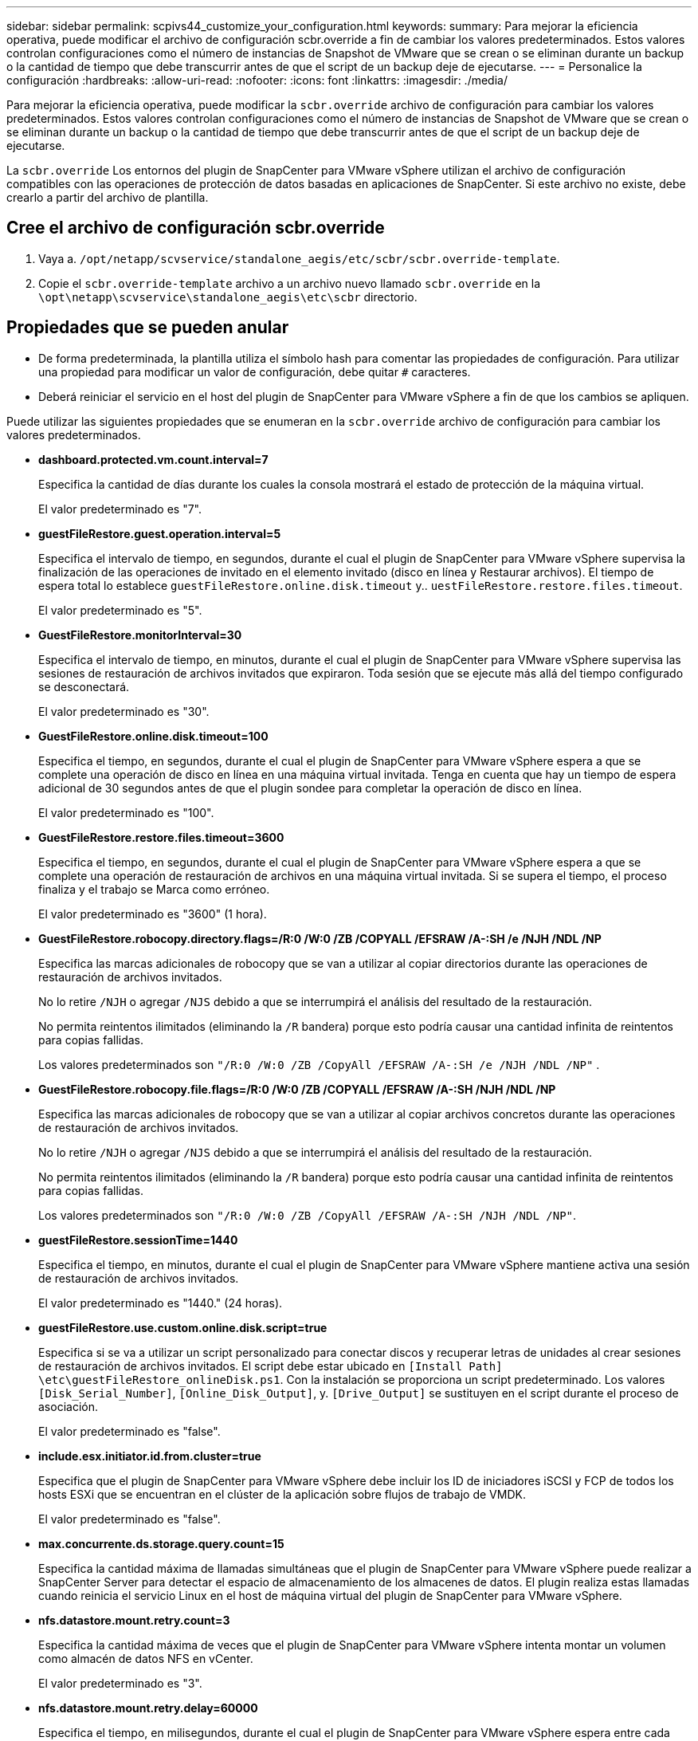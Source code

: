 ---
sidebar: sidebar 
permalink: scpivs44_customize_your_configuration.html 
keywords:  
summary: Para mejorar la eficiencia operativa, puede modificar el archivo de configuración scbr.override a fin de cambiar los valores predeterminados. Estos valores controlan configuraciones como el número de instancias de Snapshot de VMware que se crean o se eliminan durante un backup o la cantidad de tiempo que debe transcurrir antes de que el script de un backup deje de ejecutarse. 
---
= Personalice la configuración
:hardbreaks:
:allow-uri-read: 
:nofooter: 
:icons: font
:linkattrs: 
:imagesdir: ./media/


[role="lead"]
Para mejorar la eficiencia operativa, puede modificar la `scbr.override` archivo de configuración para cambiar los valores predeterminados. Estos valores controlan configuraciones como el número de instancias de Snapshot de VMware que se crean o se eliminan durante un backup o la cantidad de tiempo que debe transcurrir antes de que el script de un backup deje de ejecutarse.

La `scbr.override` Los entornos del plugin de SnapCenter para VMware vSphere utilizan el archivo de configuración compatibles con las operaciones de protección de datos basadas en aplicaciones de SnapCenter. Si este archivo no existe, debe crearlo a partir del archivo de plantilla.



== Cree el archivo de configuración scbr.override

. Vaya a. `/opt/netapp/scvservice/standalone_aegis/etc/scbr/scbr.override-template`.
. Copie el `scbr.override-template` archivo a un archivo nuevo llamado `scbr.override` en la `\opt\netapp\scvservice\standalone_aegis\etc\scbr` directorio.




== Propiedades que se pueden anular

* De forma predeterminada, la plantilla utiliza el símbolo hash para comentar las propiedades de configuración. Para utilizar una propiedad para modificar un valor de configuración, debe quitar `#` caracteres.
* Deberá reiniciar el servicio en el host del plugin de SnapCenter para VMware vSphere a fin de que los cambios se apliquen.


Puede utilizar las siguientes propiedades que se enumeran en la `scbr.override` archivo de configuración para cambiar los valores predeterminados.

* *dashboard.protected.vm.count.interval=7*
+
Especifica la cantidad de días durante los cuales la consola mostrará el estado de protección de la máquina virtual.

+
El valor predeterminado es "7".

* *guestFileRestore.guest.operation.interval=5*
+
Especifica el intervalo de tiempo, en segundos, durante el cual el plugin de SnapCenter para VMware vSphere supervisa la finalización de las operaciones de invitado en el elemento invitado (disco en línea y Restaurar archivos). El tiempo de espera total lo establece `guestFileRestore.online.disk.timeout` y.. `uestFileRestore.restore.files.timeout`.

+
El valor predeterminado es "5".

* *GuestFileRestore.monitorInterval=30*
+
Especifica el intervalo de tiempo, en minutos, durante el cual el plugin de SnapCenter para VMware vSphere supervisa las sesiones de restauración de archivos invitados que expiraron. Toda sesión que se ejecute más allá del tiempo configurado se desconectará.

+
El valor predeterminado es "30".

* *GuestFileRestore.online.disk.timeout=100*
+
Especifica el tiempo, en segundos, durante el cual el plugin de SnapCenter para VMware vSphere espera a que se complete una operación de disco en línea en una máquina virtual invitada. Tenga en cuenta que hay un tiempo de espera adicional de 30 segundos antes de que el plugin sondee para completar la operación de disco en línea.

+
El valor predeterminado es "100".

* *GuestFileRestore.restore.files.timeout=3600*
+
Especifica el tiempo, en segundos, durante el cual el plugin de SnapCenter para VMware vSphere espera a que se complete una operación de restauración de archivos en una máquina virtual invitada. Si se supera el tiempo, el proceso finaliza y el trabajo se Marca como erróneo.

+
El valor predeterminado es "3600" (1 hora).

* *GuestFileRestore.robocopy.directory.flags=/R:0 /W:0 /ZB /COPYALL /EFSRAW /A-:SH /e /NJH /NDL /NP*
+
Especifica las marcas adicionales de robocopy que se van a utilizar al copiar directorios durante las operaciones de restauración de archivos invitados.

+
No lo retire `/NJH` o agregar `/NJS` debido a que se interrumpirá el análisis del resultado de la restauración.

+
No permita reintentos ilimitados (eliminando la `/R` bandera) porque esto podría causar una cantidad infinita de reintentos para copias fallidas.

+
Los valores predeterminados son `"/R:0 /W:0 /ZB /CopyAll /EFSRAW /A-:SH /e /NJH /NDL /NP"` .

* *GuestFileRestore.robocopy.file.flags=/R:0 /W:0 /ZB /COPYALL /EFSRAW /A-:SH /NJH /NDL /NP*
+
Especifica las marcas adicionales de robocopy que se van a utilizar al copiar archivos concretos durante las operaciones de restauración de archivos invitados.

+
No lo retire `/NJH` o agregar `/NJS` debido a que se interrumpirá el análisis del resultado de la restauración.

+
No permita reintentos ilimitados (eliminando la `/R` bandera) porque esto podría causar una cantidad infinita de reintentos para copias fallidas.

+
Los valores predeterminados son `"/R:0 /W:0 /ZB /CopyAll /EFSRAW /A-:SH /NJH /NDL /NP"`.

* *guestFileRestore.sessionTime=1440*
+
Especifica el tiempo, en minutos, durante el cual el plugin de SnapCenter para VMware vSphere mantiene activa una sesión de restauración de archivos invitados.

+
El valor predeterminado es "1440." (24 horas).

* *guestFileRestore.use.custom.online.disk.script=true*
+
Especifica si se va a utilizar un script personalizado para conectar discos y recuperar letras de unidades al crear sesiones de restauración de archivos invitados. El script debe estar ubicado en `[Install Path]  \etc\guestFileRestore_onlineDisk.ps1`. Con la instalación se proporciona un script predeterminado. Los valores `[Disk_Serial_Number]`, `[Online_Disk_Output]`, y. `[Drive_Output]` se sustituyen en el script durante el proceso de asociación.

+
El valor predeterminado es "false".

* *include.esx.initiator.id.from.cluster=true*
+
Especifica que el plugin de SnapCenter para VMware vSphere debe incluir los ID de iniciadores iSCSI y FCP de todos los hosts ESXi que se encuentran en el clúster de la aplicación sobre flujos de trabajo de VMDK.

+
El valor predeterminado es "false".

* *max.concurrente.ds.storage.query.count=15*
+
Especifica la cantidad máxima de llamadas simultáneas que el plugin de SnapCenter para VMware vSphere puede realizar a SnapCenter Server para detectar el espacio de almacenamiento de los almacenes de datos. El plugin realiza estas llamadas cuando reinicia el servicio Linux en el host de máquina virtual del plugin de SnapCenter para VMware vSphere.

* *nfs.datastore.mount.retry.count=3*
+
Especifica la cantidad máxima de veces que el plugin de SnapCenter para VMware vSphere intenta montar un volumen como almacén de datos NFS en vCenter.

+
El valor predeterminado es "3".

* *nfs.datastore.mount.retry.delay=60000*
+
Especifica el tiempo, en milisegundos, durante el cual el plugin de SnapCenter para VMware vSphere espera entre cada intento para montar un volumen como almacén de datos NFS en vCenter.

+
El valor predeterminado es "60000." (60 segundos).

* *script.virtual.machine.count.variable.name= VIRTUAL_MACHINES*
+
Especifica el nombre de variable del entorno que contiene el número de máquinas virtuales. Debe definir la variable antes de ejecutar los scripts definidos por el usuario durante un trabajo de backup.

+
Por ejemplo, VIRTUAL_MACHINES=2 significa que se está realizando el backup de dos máquinas virtuales.

* *script.virtual.machine.info.variable.name=VIRTUAL_MACHINE.%s*
+
Proporciona el nombre de la variable de entorno que contiene información acerca de la máquina virtual nth del backup. Debe configurar esta variable antes de ejecutar cualquier script definido por el usuario durante un backup.

+
Por ejemplo, la variable de entorno VIRTUAL_MACHINE.2 proporciona información acerca de la segunda máquina virtual del backup.

* *script.virtual.machine.info.format= %s|%s|%s|%s|%s|%s*
+
Proporciona información acerca de la máquina virtual. El formato de esta información, que se define en la variable de entorno, es el siguiente: `VM name|VM UUID| VM power state (on|off)|VM snapshot taken (true|false)|IP address(es)`

+
A continuación proponemos un ejemplo de la información que puede proporcionar:

+
`VIRTUAL_MACHINE.2=VM 1|564d6769-f07d-6e3b-68b1f3c29ba03a9a|POWERED_ON||true|10.0.4.2`

* *storage.connection.timeout=600000*
+
Especifica la cantidad de tiempo, en milisegundos, durante el cual el servidor de SnapCenter espera una respuesta del sistema de almacenamiento.

+
El valor predeterminado es "600000." (10 minutos).

* *vmware.esx.ip.kernel.ip.map*
+
No hay un valor predeterminado. Utilice este valor para asignar la dirección IP de ESXi a la dirección IP de VMkernel. De forma predeterminada, el plugin de SnapCenter para VMware vSphere utiliza la dirección IP del adaptador de VMkernel de gestión del host ESXi. Si desea que el plugin de SnapCenter para VMware vSphere utilice una dirección IP del adaptador de VMkernel diferente, tendrá que proporcionar un valor de anulación.

+
En el ejemplo siguiente, la dirección IP del adaptador de VMkernel de gestión es 10.225.10.56. Sin embargo, el plugin de SnapCenter para VMware vSphere utiliza la dirección especificada de 10.225.11.57 y 10.225.11.58. Y si la dirección IP del adaptador de VMkernel de gestión es 10.225.10.60, el plugin utiliza la dirección 10.225.11.61.

+
`vmware.esx.ip.kernel.ip.map=10.225.10.56:10.225.11.57,10.225.11.58; 10.225.10.60:10.225.11.61`

* *vmware.max.concurrente.snapshots=30*
+
Especifica la cantidad máxima de snapshots de VMware que el plugin de SnapCenter para VMware vSphere realiza a la vez en el servidor.

+
Este número se comprueba por cada almacén de datos y se comprueba solo si se ha seleccionado la política "VM coherente". Si va a realizar backups consistentes con los fallos, esta configuración no se aplica.

+
El valor predeterminado es "30".

* *vmware.max.concurrent.snapshots.delete=30*
+
Especifica la cantidad máxima de operaciones de eliminación de snapshots de VMware, por cada almacén de datos, que el plugin de SnapCenter para VMware vSphere realiza a la vez en el servidor.

+
Este número se comprueba por cada almacén de datos.

+
El valor predeterminado es "30".

* *vmware.query.unresolved.retry.count=10*
+
Especifica la cantidad máxima de veces que el plugin de SnapCenter para VMware vSphere reintenta enviar una consulta sobre volúmenes sin resolver debido a «...time limit for holding off I/O...» errores.

+
El valor predeterminado es "10".

* *vmware.quiesce.retry.count=0*
+
Especifica la cantidad máxima de veces que el plugin de SnapCenter para VMware vSphere reintenta enviar consultas acerca de snapshots de VMware debido a «...time limit for holding off I/O...» errores durante una copia de seguridad.

+
El valor predeterminado es "0".

* *vmware.quiesce.retry.interval=5*
+
Especifica la cantidad de tiempo, en segundos, durante el cual el plugin de SnapCenter para VMware vSphere espera entre el envío de cada consulta sobre «...time limit for holding off I/O...» para snapshots de VMware. errores durante una copia de seguridad.

+
El valor predeterminado es "5".

* *vmware.query.unresolved.retry.delay= 60000*
+
Especifica la cantidad de tiempo, en milisegundos, durante el cual el plugin de SnapCenter para VMware vSphere espera entre cada envío de consultas sobre volúmenes sin resolver debido a «...time limit for holding off I/O...» errores. Este error se produce al clonar un almacén de datos VMFS.

+
El valor predeterminado es "60000." (60 segundos).

* *vmware.reconfig.vm.retry.count=10*
+
Especifica la cantidad máxima de veces que el plugin de SnapCenter para VMware vSphere reintenta enviar una consulta acerca de cómo reconfigurar una máquina virtual debido a «...time limit for holding off I/O...» errores.

+
El valor predeterminado es "10".

* *vmware.reconfig.vm.retry.delay=30000*
+
Especifica el tiempo máximo, en milisegundos, durante el cual el plugin de SnapCenter para VMware vSphere espera entre cada envío de consultas sobre la reconfiguración de una máquina virtual debido al «...time limit for holding off I/O.». errores.

+
El valor predeterminado es "30000." (30 segundos).

* *vmware.rescan.hba.retry.count=3*
+
Especifica la cantidad de tiempo, en milisegundos, durante el cual el plugin de SnapCenter para VMware vSphere espera entre cada envío de consultas sobre el reexamen del adaptador de bus de host debido a «...time limit for holding off I/O...» errores.

+
El valor predeterminado es "3".

* *vmware.rescan.hba.retry.delay=30000*
+
Especifica la cantidad máxima de veces que el plugin de SnapCenter para VMware vSphere reintenta reexaminar el adaptador del bus de host.

+
El valor predeterminado es "30000".


